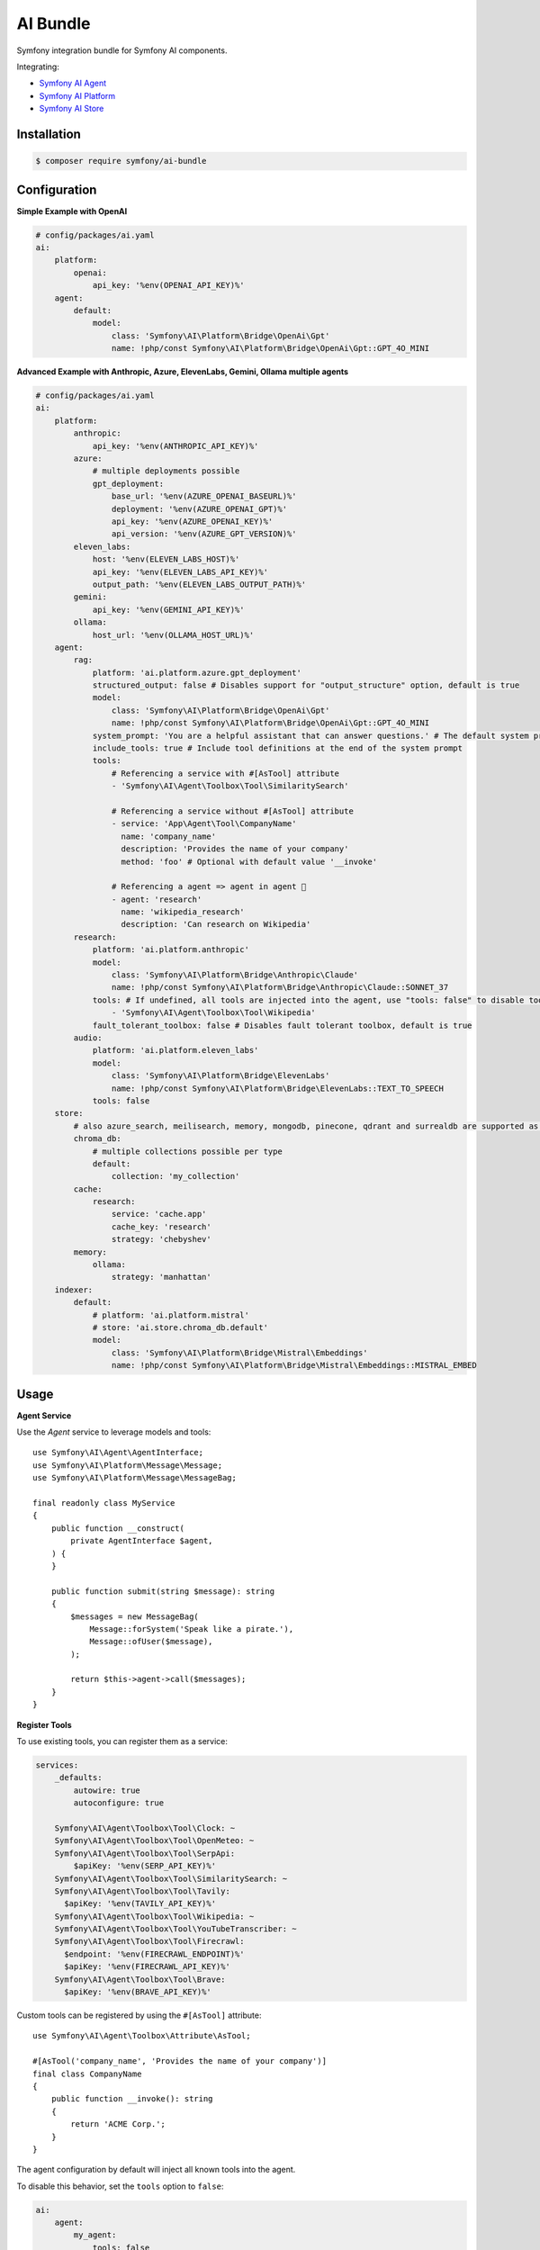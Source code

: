 AI Bundle
=========

Symfony integration bundle for Symfony AI components.

Integrating:

* `Symfony AI Agent`_
* `Symfony AI Platform`_
* `Symfony AI Store`_

Installation
------------

.. code-block:: terminal

    $ composer require symfony/ai-bundle

Configuration
-------------

**Simple Example with OpenAI**

.. code-block:: yaml

    # config/packages/ai.yaml
    ai:
        platform:
            openai:
                api_key: '%env(OPENAI_API_KEY)%'
        agent:
            default:
                model:
                    class: 'Symfony\AI\Platform\Bridge\OpenAi\Gpt'
                    name: !php/const Symfony\AI\Platform\Bridge\OpenAi\Gpt::GPT_4O_MINI

**Advanced Example with Anthropic, Azure, ElevenLabs, Gemini, Ollama multiple agents**

.. code-block:: yaml

    # config/packages/ai.yaml
    ai:
        platform:
            anthropic:
                api_key: '%env(ANTHROPIC_API_KEY)%'
            azure:
                # multiple deployments possible
                gpt_deployment:
                    base_url: '%env(AZURE_OPENAI_BASEURL)%'
                    deployment: '%env(AZURE_OPENAI_GPT)%'
                    api_key: '%env(AZURE_OPENAI_KEY)%'
                    api_version: '%env(AZURE_GPT_VERSION)%'
            eleven_labs:
                host: '%env(ELEVEN_LABS_HOST)%'
                api_key: '%env(ELEVEN_LABS_API_KEY)%'
                output_path: '%env(ELEVEN_LABS_OUTPUT_PATH)%'
            gemini:
                api_key: '%env(GEMINI_API_KEY)%'
            ollama:
                host_url: '%env(OLLAMA_HOST_URL)%'
        agent:
            rag:
                platform: 'ai.platform.azure.gpt_deployment'
                structured_output: false # Disables support for "output_structure" option, default is true
                model:
                    class: 'Symfony\AI\Platform\Bridge\OpenAi\Gpt'
                    name: !php/const Symfony\AI\Platform\Bridge\OpenAi\Gpt::GPT_4O_MINI
                system_prompt: 'You are a helpful assistant that can answer questions.' # The default system prompt of the agent
                include_tools: true # Include tool definitions at the end of the system prompt
                tools:
                    # Referencing a service with #[AsTool] attribute
                    - 'Symfony\AI\Agent\Toolbox\Tool\SimilaritySearch'

                    # Referencing a service without #[AsTool] attribute
                    - service: 'App\Agent\Tool\CompanyName'
                      name: 'company_name'
                      description: 'Provides the name of your company'
                      method: 'foo' # Optional with default value '__invoke'

                    # Referencing a agent => agent in agent 🤯
                    - agent: 'research'
                      name: 'wikipedia_research'
                      description: 'Can research on Wikipedia'
            research:
                platform: 'ai.platform.anthropic'
                model:
                    class: 'Symfony\AI\Platform\Bridge\Anthropic\Claude'
                    name: !php/const Symfony\AI\Platform\Bridge\Anthropic\Claude::SONNET_37
                tools: # If undefined, all tools are injected into the agent, use "tools: false" to disable tools.
                    - 'Symfony\AI\Agent\Toolbox\Tool\Wikipedia'
                fault_tolerant_toolbox: false # Disables fault tolerant toolbox, default is true
            audio:
                platform: 'ai.platform.eleven_labs'
                model:
                    class: 'Symfony\AI\Platform\Bridge\ElevenLabs'
                    name: !php/const Symfony\AI\Platform\Bridge\ElevenLabs::TEXT_TO_SPEECH
                tools: false
        store:
            # also azure_search, meilisearch, memory, mongodb, pinecone, qdrant and surrealdb are supported as store type
            chroma_db:
                # multiple collections possible per type
                default:
                    collection: 'my_collection'
            cache:
                research:
                    service: 'cache.app'
                    cache_key: 'research'
                    strategy: 'chebyshev'
            memory:
                ollama:
                    strategy: 'manhattan'
        indexer:
            default:
                # platform: 'ai.platform.mistral'
                # store: 'ai.store.chroma_db.default'
                model:
                    class: 'Symfony\AI\Platform\Bridge\Mistral\Embeddings'
                    name: !php/const Symfony\AI\Platform\Bridge\Mistral\Embeddings::MISTRAL_EMBED

Usage
-----

**Agent Service**

Use the `Agent` service to leverage models and tools::

    use Symfony\AI\Agent\AgentInterface;
    use Symfony\AI\Platform\Message\Message;
    use Symfony\AI\Platform\Message\MessageBag;

    final readonly class MyService
    {
        public function __construct(
            private AgentInterface $agent,
        ) {
        }

        public function submit(string $message): string
        {
            $messages = new MessageBag(
                Message::forSystem('Speak like a pirate.'),
                Message::ofUser($message),
            );

            return $this->agent->call($messages);
        }
    }

**Register Tools**

To use existing tools, you can register them as a service:

.. code-block:: yaml

    services:
        _defaults:
            autowire: true
            autoconfigure: true

        Symfony\AI\Agent\Toolbox\Tool\Clock: ~
        Symfony\AI\Agent\Toolbox\Tool\OpenMeteo: ~
        Symfony\AI\Agent\Toolbox\Tool\SerpApi:
            $apiKey: '%env(SERP_API_KEY)%'
        Symfony\AI\Agent\Toolbox\Tool\SimilaritySearch: ~
        Symfony\AI\Agent\Toolbox\Tool\Tavily:
          $apiKey: '%env(TAVILY_API_KEY)%'
        Symfony\AI\Agent\Toolbox\Tool\Wikipedia: ~
        Symfony\AI\Agent\Toolbox\Tool\YouTubeTranscriber: ~
        Symfony\AI\Agent\Toolbox\Tool\Firecrawl:
          $endpoint: '%env(FIRECRAWL_ENDPOINT)%'
          $apiKey: '%env(FIRECRAWL_API_KEY)%'
        Symfony\AI\Agent\Toolbox\Tool\Brave:
          $apiKey: '%env(BRAVE_API_KEY)%'

Custom tools can be registered by using the ``#[AsTool]`` attribute::

    use Symfony\AI\Agent\Toolbox\Attribute\AsTool;

    #[AsTool('company_name', 'Provides the name of your company')]
    final class CompanyName
    {
        public function __invoke(): string
        {
            return 'ACME Corp.';
        }
    }

The agent configuration by default will inject all known tools into the agent.

To disable this behavior, set the ``tools`` option to ``false``:

.. code-block:: yaml

    ai:
        agent:
            my_agent:
                tools: false

To inject only specific tools, list them in the configuration:

.. code-block:: yaml

    ai:
        agent:
            my_agent:
                tools:
                    - 'Symfony\AI\Agent\Toolbox\Tool\SimilaritySearch'

To restrict the access to a tool, you can use the ``IsGrantedTool`` attribute, which
works similar to ``IsGranted`` attribute in `symfony/security-http`. For this to work,
make sure you have `symfony/security-core` installed in your project.

::

    use Symfony\AI\Agent\Attribute\IsGrantedTool;

    #[IsGrantedTool('ROLE_ADMIN')]
    #[AsTool('company_name', 'Provides the name of your company')]
    final class CompanyName
    {
        public function __invoke(): string
        {
            return 'ACME Corp.';
        }
    }
The attribute ``IsGrantedTool`` can be added on class- or method-level - even multiple
times. If multiple attributes apply to one tool call, a logical AND is used and all access
decisions have to grant access.

Profiler
--------

The profiler panel provides insights into the agent's execution:

.. image:: profiler.png
   :alt: Profiler Panel


.. _`Symfony AI Agent`: https://github.com/symfony/ai-agent
.. _`Symfony AI Platform`: https://github.com/symfony/ai-platform
.. _`Symfony AI Store`: https://github.com/symfony/ai-store

